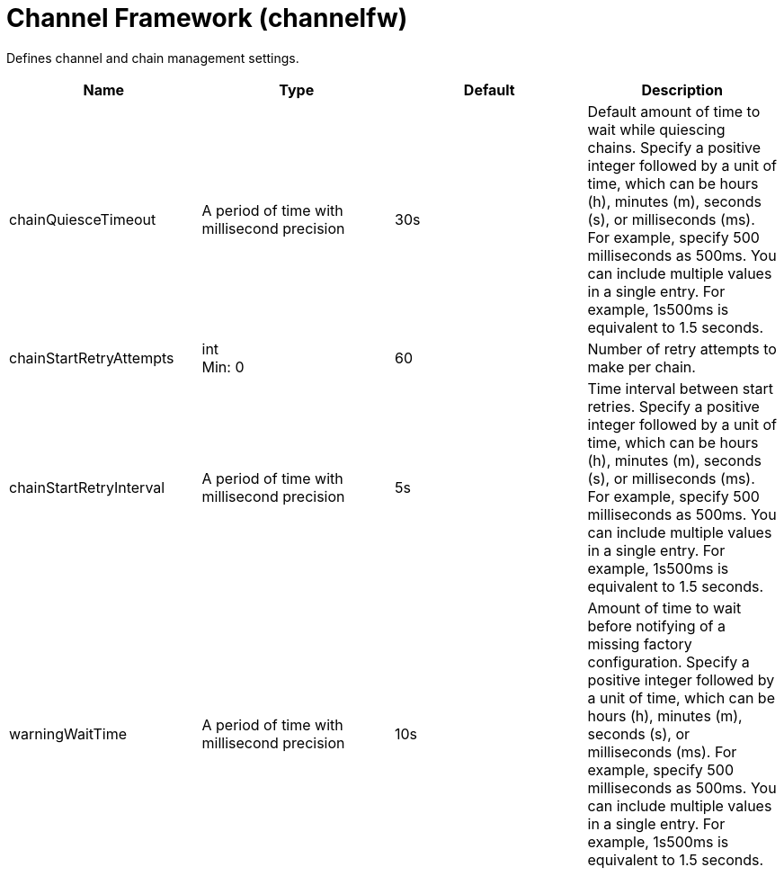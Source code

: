 = +Channel Framework+ (+channelfw+)
:linkcss: 
:page-layout: config
:nofooter: 

+Defines channel and chain management settings.+

[cols="a,a,a,a",width="100%"]
|===
|Name|Type|Default|Description

|+chainQuiesceTimeout+

|A period of time with millisecond precision

|+30s+

|+Default amount of time to wait while quiescing chains. Specify a positive integer followed by a unit of time, which can be hours (h), minutes (m), seconds (s), or milliseconds (ms). For example, specify 500 milliseconds as 500ms. You can include multiple values in a single entry. For example, 1s500ms is equivalent to 1.5 seconds.+

|+chainStartRetryAttempts+

|int +
Min: +0+

|+60+

|+Number of retry attempts to make per chain.+

|+chainStartRetryInterval+

|A period of time with millisecond precision

|+5s+

|+Time interval between start retries. Specify a positive integer followed by a unit of time, which can be hours (h), minutes (m), seconds (s), or milliseconds (ms). For example, specify 500 milliseconds as 500ms. You can include multiple values in a single entry. For example, 1s500ms is equivalent to 1.5 seconds.+

|+warningWaitTime+

|A period of time with millisecond precision

|+10s+

|+Amount of time to wait before notifying of a missing factory configuration. Specify a positive integer followed by a unit of time, which can be hours (h), minutes (m), seconds (s), or milliseconds (ms). For example, specify 500 milliseconds as 500ms. You can include multiple values in a single entry. For example, 1s500ms is equivalent to 1.5 seconds.+
|===
